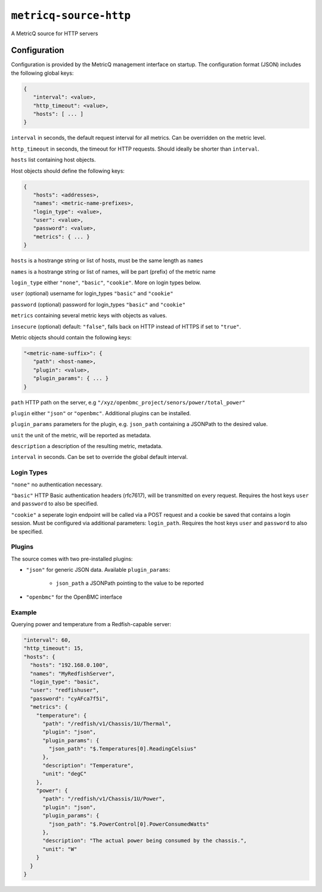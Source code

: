 ``metricq-source-http``
=======================

A MetricQ source for HTTP servers

Configuration
------------

Configuration is provided by the MetricQ management interface on startup. The configuration format (JSON) includes the following global keys:

.. code-block:: json

   {
      "interval": <value>,
      "http_timeout": <value>,
      "hosts": [ ... ]   
   }

``interval`` in seconds, the default request interval for all metrics. Can be overridden on the metric level.

``http_timeout`` in seconds, the timeout for HTTP requests. Should ideally be shorter than ``interval``.

``hosts`` list containing host objects.

Host objects should define the following keys:

.. code-block:: json

   {
      "hosts": <addresses>,
      "names": <metric-name-prefixes>,
      "login_type": <value>,
      "user": <value>,
      "password": <value>,
      "metrics": { ... }  
   }

``hosts`` is a hostrange string or list of hosts, must be the same length as ``names``

``names`` is a hostrange string or list of names, will be part (prefix) of the metric name

``login_type`` either ``"none"``, ``"basic"``, ``"cookie"``. More on login types below.

``user`` (optional) username for login_types ``"basic"`` and ``"cookie"``

``password`` (optional) password for login_types ``"basic"`` and ``"cookie"``

``metrics`` containing several metric keys with objects as values.

``insecure`` (optional) default: ``"false"``, falls back on HTTP instead of HTTPS if set to ``"true"``.

Metric objects should contain the following keys:

.. code-block:: json

   "<metric-name-suffix>": {
      "path": <host-name>,
      "plugin": <value>,
      "plugin_params": { ... }
   }

``path`` HTTP path on the server, e.g ``"/xyz/openbmc_project/senors/power/total_power"``

``plugin`` either ``"json"`` or ``"openbmc"``. Additional plugins can be installed.

``plugin_params`` parameters for the plugin, e.g. ``json_path`` containing a JSONPath to the desired value.

``unit`` the unit of the metric, will be reported as metadata.

``description`` a description of the resulting metric, metadata.

``interval`` in seconds.  Can be set to override the global default interval.

Login Types
~~~~~~~~~~~

``"none"`` no authentication necessary.

``"basic"`` HTTP Basic authentication headers (rfc7617), will be transmitted on every request. Requires the host keys ``user`` and ``password`` to also be specified.

``"cookie"`` a seperate login endpoint will be called via a POST request and a cookie be saved that contains a login session. Must be configured via additional parameters: ``login_path``. Requires the host keys ``user`` and ``password`` to also be specified.

Plugins
~~~~~~~

The source comes with two pre-installed plugins: 

* ``"json"`` for generic JSON data. Available ``plugin_params``:

   - ``json_path`` a JSONPath pointing to the value to be reported
     
* ``"openbmc"`` for the OpenBMC interface

Example
~~~~~~~

Querying power and temperature from a Redfish-capable server:

.. code-block:: json

  "interval": 60,
  "http_timeout": 15,
  "hosts": {
    "hosts": "192.168.0.100",
    "names": "MyRedfishServer",
    "login_type": "basic",
    "user": "redfishuser",
    "password": "cyAFca7f5i",
    "metrics": {
      "temperature": {
        "path": "/redfish/v1/Chassis/1U/Thermal",
        "plugin": "json",
        "plugin_params": {
          "json_path": "$.Temperatures[0].ReadingCelsius"
        },
        "description": "Temperature",
        "unit": "degC"
      },
      "power": {
        "path": "/redfish/v1/Chassis/1U/Power",
        "plugin": "json",
        "plugin_params": {
          "json_path": "$.PowerControl[0].PowerConsumedWatts"
        },
        "description": "The actual power being consumed by the chassis.",
        "unit": "W"
      }
    }
  }
